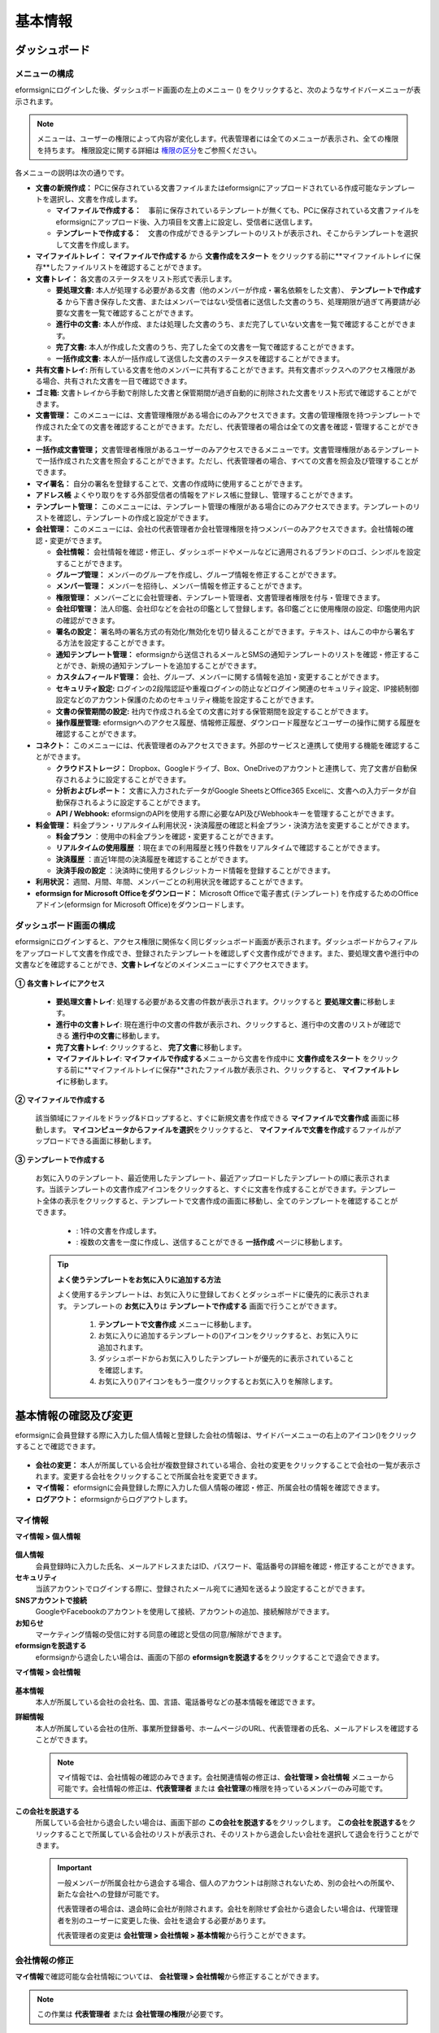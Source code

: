 ============
基本情報
============


----------------------
ダッシュボード
----------------------


メニューの構成
~~~~~~~~~~~~~~~~~~~~~~~~~~~~~~~~

eformsignにログインした後、ダッシュボード画面の左上のメニュー (|image1|) をクリックすると、次のようなサイドバーメニューが表示されます。

.. note::

   メニューは、ユーザーの権限によって内容が変化します。代表管理者には全てのメニューが表示され、全ての権限を持ちます。
   権限設定に関する詳細は `権限の区分 <chapter2.html#permissions>`__\ をご参照ください。

.. figure:: resources/dashboard_menu_expand.png
   :alt: eformsignのメニューの構成
   :width: 700px


各メニューの説明は次の通りです。

-  **文書の新規作成：**
   PCに保存されている文書ファイルまたはeformsignにアップロードされている作成可能なテンプレートを選択し、文書を作成します。

   -  **マイファイルで作成する：**　事前に保存されているテンプレートが無くても、PCに保存されている文書ファイルをeformsignにアップロード後、入力項目を文書上に設定し、受信者に送信します。

   -  **テンプレートで作成する：**　文書の作成ができるテンプレートのリストが表示され、そこからテンプレートを選択して文書を作成します。


-  **マイファイルトレイ：** **マイファイルで作成する** から **文書作成をスタート** をクリックする前に**マイファイルトレイに保存**したファイルリストを確認することができます。


-  **文書トレイ：** 各文書のステータスをリスト形式で表示します。

   -  **要処理文書:** 本人が処理する必要がある文書（他のメンバーが作成・署名依頼をした文書）、 **テンプレートで作成する** から下書き保存した文書、またはメンバーではない受信者に送信した文書のうち、処理期限が過ぎて再要請が必要な文書を一覧で確認することができます。

   -  **進行中の文書:** 本人が作成、または処理した文書のうち、まだ完了していない文書を一覧で確認することができます。

   -  **完了文書:** 本人が作成した文書のうち、完了した全ての文書を一覧で確認することができます。

   -  **一括作成文書:** 本人が一括作成して送信した文書のステータスを確認することができます。


-  **共有文書トレイ:** 所有している文書を他のメンバーに共有することができます。共有文書ボックスへのアクセス権限がある場合、共有された文書を一目で確認できます。

-  **ゴミ箱:** 文書トレイから手動で削除した文書と保管期間が過ぎ自動的に削除された文書をリスト形式で確認することができます。

-  **文書管理：** このメニューには、文書管理権限がある場合にのみアクセスできます。文書の管理権限を持つテンプレートで作成された全ての文書を確認することができます。ただし、代表管理者の場合は全ての文書を確認・管理することができます。

-  **一括作成文書管理；** 文書管理者権限があるユーザーのみアクセスできるメニューです。文書管理権限があるテンプレートで一括作成された文書を照会することができます。ただし、代表管理者の場合、すべての文書を照会及び管理することができます。


-  **マイ署名：** 自分の署名を登録することで、文書の作成時に使用することができます。

-  **アドレス帳** よくやり取りをする外部受信者の情報をアドレス帳に登録し、管理することができます。

-  **テンプレート管理：** このメニューには、テンプレート管理の権限がある場合にのみアクセスできます。テンプレートのリストを確認し、テンプレートの作成と設定ができます。


-  **会社管理：** このメニューには、会社の代表管理者か会社管理権限を持つメンバーのみアクセスできます。会社情報の確認・変更ができます。

   -  **会社情報：** 会社情報を確認・修正し、ダッシュボードやメールなどに適用されるブランドのロゴ、シンボルを設定することができます。

   -  **グループ管理：** メンバーのグループを作成し、グループ情報を修正することができます。

   -  **メンバー管理：** メンバーを招待し、メンバー情報を修正することができます。

   -  **権限管理：** メンバーごとに会社管理者、テンプレート管理者、文書管理者権限を付与・管理できます。

   -  **会社印管理：** 法人印鑑、会社印などを会社の印鑑として登録します。各印鑑ごとに使用権限の設定、印鑑使用内訳の確認ができます。

   -  **署名の設定：** 署名時の署名方式の有効化/無効化を切り替えることができます。テキスト、はんこの中から署名する方法を設定することができます。

   -  **通知テンプレート管理：** eformsignから送信されるメールとSMSの通知テンプレートのリストを確認・修正することができ、新規の通知テンプレートを追加することができます。

   -  **カスタムフィールド管理：** 会社、グループ、メンバーに関する情報を追加・変更することができます。

   -  **セキュリティ設定:** ログインの2段階認証や重複ログインの防止などログイン関連のセキュリティ設定、IP接続制御設定などのアカウント保護のためのセキュリティ機能を設定することができます。

   -  **文書の保管期間の設定:** 社内で作成される全ての文書に対する保管期間を設定することができます。

   -  **操作履歴管理:** eformsignへのアクセス履歴、情報修正履歴、ダウンロード履歴などユーザーの操作に関する履歴を確認することができます。 


-  **コネクト：** このメニューには、代表管理者のみアクセスできます。外部のサービスと連携して使用する機能を確認することができます。

   -  **クラウドストレージ：** Dropbox、Googleドライブ、Box、OneDriveのアカウントと連携して、完了文書が自動保存されるように設定することができます。

   -  **分析およびレポート：** 文書に入力されたデータがGoogle SheetsとOffice365 Excelに、文書への入力データが自動保存されるように設定することができます。

   -  **API / Webhook:** eformsignのAPIを使用する際に必要なAPI及びWebhookキーを管理することができます。


-  **料金管理：** 料金プラン・リアルタイム利用状況・決済履歴の確認と料金プラン・決済方法を変更することができます。

   -  **料金プラン** ：使用中の料金プランを確認・変更することができます。

   -  **リアルタイムの使用履歴** ：現在までの利用履歴と残り件数をリアルタイムで確認することができます。

   -  **決済履歴** ：直近1年間の決済履歴を確認することができます。

   -  **決済手段の設定** ：決済時に使用するクレジットカード情報を登録することができます。

-  **利用状況：** 週間、月間、年間、メンバーごとの利用状況を確認することができます。


-  **eformsign for Microsoft Officeをダウンロード：** Microsoft Officeで電子書式 (テンプレート) を作成するためのOfficeアドイン(eformsign for Microsoft Office)をダウンロードします。



ダッシュボード画面の構成
~~~~~~~~~~~~~~~~~~~~~~~~~~~~

eformsignにログインすると、アクセス権限に関係なく同じダッシュボード画面が表示されます。ダッシュボードからフィアルをアップロードして文書を作成でき、登録されたテンプレートを確認しずぐ文書作成ができます。また、要処理文書や進行中の文書などを確認することができ、**文書トレイ**\ などのメインメニューにすぐアクセスできます。

.. figure:: resources/dashboard_main.png
   :alt: ダッシュボード画面
   :width: 700px


**① 各文書トレイにアクセス**

   - **要処理文書トレイ**\ : 処理する必要がある文書の件数が表示されます。クリックすると **要処理文書**\ に移動します。

   - **進行中の文書トレイ**\ : 現在進行中の文書の件数が表示され、クリックすると、進行中の文書のリストが確認できる **進行中の文書**\ に移動します。

   - **完了文書トレイ**\ : クリックすると、 **完了文書**\ に移動します。

   - **マイファイルトレイ**\ : **マイファイルで作成する**\ メニューから文書を作成中に **文書作成をスタート** をクリックする前に**マイファイルトレイに保存**されたファイル数が表示され、クリックすると、 **マイファイルトレイ**\ に移動します。

**② マイファイルで作成する**
   
   該当領域にファイルをドラッグ&ドロップすると、すぐに新規文書を作成できる **マイファイルで文書作成** 画面に移動します。
   **マイコンピュータからファイルを選択**\ をクリックすると、 **マイファイルで文書を作成**\ するファイルがアップロードできる画面に移動します。


**③ テンプレートで作成する**

   お気に入りのテンプレート、最近使用したテンプレート、最近アップロードしたテンプレートの順に表示されます。当該テンプレートの文書作成アイコンをクリックすると、すぐに文書を作成することができます。テンプレート全体の表示をクリックすると、テンプレートで文書作成の画面に移動し、全てのテンプレートを確認することができます。

    - |image2| : 1件の文書を作成します。

    - |image3| : 複数の文書を一度に作成し、送信することができる **一括作成** ページに移動します。


   .. tip::

      **よく使うテンプレートをお気に入りに追加する方法**

      よく使用するテンプレートは、お気に入りに登録しておくとダッシュボードに優先的に表示されます。
      テンプレートの **お気に入り**\ は **テンプレートで作成する** 画面で行うことができます。

         .. figure:: resources/template_favorite.png
            :alt: テンプレートのお気に入り
            :width: 500px

         1. **テンプレートで文書作成** メニューに移動します。
         2. お気に入りに追加するテンプレートの(|image4|)アイコンをクリックすると、お気に入りに追加されます。
         3. ダッシュボードからお気に入りしたテンプレートが優先的に表示されていることを確認します。
         4. お気に入り(|image5|)アイコンをもう一度クリックするとお気に入りを解除します。



--------------------------
基本情報の確認及び変更
--------------------------

eformsignに会員登録する際に入力した個人情報と登録した会社の情報は、サイドバーメニューの右上のアイコン(|image6|)をクリックすることで確認できます。

.. figure:: resources/menu-personalinfo.png
   :alt: マイ情報確認メニューアイコン
   :width: 700px


-  **会社の変更：** 本人が所属している会社が複数登録されている場合、会社の変更をクリックすることで会社の一覧が表示されます。変更する会社をクリックすることで所属会社を変更できます。

-  **マイ情報：** eformsignに会員登録した際に入力した個人情報の確認・修正、所属会社の情報を確認できます。

-  **ログアウト：** eformsignからログアウトします。

マイ情報
~~~~~~~~~~~~

**マイ情報 > 個人情報**

.. figure:: resources/myinfor-personalinfo-main.png
   :alt: マイ情報 > 個人情報画面
   :width: 730px


**個人情報**
   会員登録時に入力した氏名、メールアドレスまたはID、パスワード、電話番号の詳細を確認・修正することができます。


**セキュリティ**
   当該アカウントでログインする際に、登録されたメール宛てに通知を送るよう設定することができます。


**SNSアカウントで接続**
   GoogleやFacebookのアカウントを使用して接続、アカウントの追加、接続解除ができます。

**お知らせ**
   マーケティング情報の受信に対する同意の確認と受信の同意/解除ができます。

**eformsignを脱退する**
   eformsignから退会したい場合は、画面の下部の **eformsignを脱退する**\ をクリックすることで退会できます。

**マイ情報 > 会社情報**

.. figure:: resources/myinfo-companyinfo.png
   :alt: マイ情報 > 会社情報画面
   :width: 730px


**基本情報**
   本人が所属している会社の会社名、国、言語、電話番号などの基本情報を確認できます。

**詳細情報**
   本人が所属している会社の住所、事業所登録番号、ホームページのURL、代表管理者の氏名、メールアドレスを確認することができます。

   .. note::

      マイ情報では、会社情報の確認のみできます。会社関連情報の修正は、**会社管理 > 会社情報** メニューから可能です。会社情報の修正は、**代表管理者** または **会社管理**\ の権限を持っているメンバーのみ可能です。

**この会社を脱退する**
   所属している会社から退会したい場合は、画面下部の **この会社を脱退する**\ をクリックします。
   **この会社を脱退する**\ をクリックすることで所属している会社のリストが表示され、そのリストから退会したい会社を選択して退会を行うことができます。

   .. important::

      一般メンバーが所属会社から退会する場合、個人のアカウントは削除されないため、別の会社への所属や、新たな会社への登録が可能です。

      代表管理者の場合は、退会時に会社が削除されます。会社を削除せず会社から退会したい場合は、代理管理者を別のユーザーに変更した後、会社を退会する必要があります。

      代表管理者の変更は **会社管理 > 会社情報 > 基本情報**\ から行うことができます。

会社情報の修正
~~~~~~~~~~~~~~~~~~~~~~~~~~~~

**マイ情報**\ で確認可能な会社情報については、 **会社管理 > 会社情報**\ から修正することができます。 

.. note::

   この作業は **代表管理者** または **会社管理の権限**\ が必要です。


**登録されている会社の情報の修正方法**

1. サイドバーのメニューから **会社管理 > 会社情報**\ に移動します。

.. figure:: resources/managecompany-companyinfo-menu.png
   :alt: 会社管理 > 会社情報メニュー
   :width: 750px


2. **会社情報 > 基本情報** 画面で修正したい情報の **修正**\ をクリックします。

3. 修正が完了したら、 **保存** ボタンをクリックします。

   |image9|

.. _brand:

ブランド
~~~~~~~~~~~~

会社のロゴやシンボルを登録して、eformsignのダッシュボードとサイドバーのメニューに表示できます。文書の検討を依頼する際に送信するメールのテンプレートにも表示できます。

.. note::

   **ロゴとシンボルの違い**

   ロゴもシンボルも、会社を代表するイメージとなります。ロゴは横長の画像にブランド名が書かれている形式、シンボルは正方形の画像のみの形式です。

   **推奨サイズ** 

   - ロ   ゴ: 512 x 128の横長、背景透過画像

   - シンボル: 120 x 120の正方形、背景透過画像

**会社のロゴの登録方法**

.. figure:: resources/managecompany-brand.png
   :alt: 会社情報 > ブランドのロゴ、シンボルの登録
   :width: 750px


1. サイドバーのメニューから **会社管理 > 会社情報**\ に移動します。

2. **ブランド** タブをクリックします。

3. **ブランドイメージ > ロゴ** のロゴ画像をクリックします。

4. 画像アップロードのポップアップが表示されたら、PCに保存されているロゴの画像ファイルを選択してアップロードします。

   -  画像サイズ：幅512px、縦128pxを推奨

   -  ファイルサイズ：最大300KBまで

   -  ファイル形式：PNG、JPG、JPEG、GIF

5. 画面右上の保存ボタンをクリックします。

6. ダッシュボードで変更されたロゴを確認します。


.. _permissions:

-------------
権限の区分
-------------

eformsignでは各メンバーに権限を付与することができます。テンプレートごとの権限を含む、全5種類の権限を管理することができます。各ユーザーの権限は、次のように区分されます。

-  **代表管理者**

   会社の代表者として、eformsignの使用に関わる全ての権限を持ちます。

-  **会社管理者**

   **会社管理** メニューにアクセスできます。会社情報、メンバー、グループなどを管理ができ、 **メンバーの招待** と **文書の移管** ができます。

-  **テンプレート管理者**

   **テンプレート管理** メニューにアクセスできます。テンプレート管理メニューからファイルをアップロードするか、Office製品からテンプレートを新規作成して新規テンプレートとして登録することができます。また、テンプレートの修正、配布、削除を行うことができます。

-  **文書管理者**

   **文書管理** メニューにアクセスできます。テンプレートごとの作成された文書の閲覧、ダウンロードができます。文書管理権限を持つ文書の閲覧・ダウンロードができるほか、権限範囲によっては文書の無効化、削除ができます。

-  **テンプレートの作成権限**

   **テンプレート管理** メニューにアクセスできます。 **テンプレート管理** メニューからファイルをアップロードし、MS Officeからテンプレートを作成して登録できます。


.. note::

   管理者権限およびテンプレートの作成権限は、 **会社管理>権限管理** メニューから設定できます。 **代表管理者**\ は全ての権限を設定でき、 **会社管理者**\ は会社管理者を除いた権限を設定できます。


-  **テンプレートごとの権限**

   テンプレートごとにメンバーまたはグループに対し、次のような権限を付与できます。

   - **テンプレートの使用権限**

     テンプレートを使用して文書を作成できる権限です。権限を持っているメンバーの　**テンプレートで文書を作成する** 画面にそのテンプレートが表示され、文書を作成できます。

   - **テンプレートの修正権限**

     | テンプレートを修正できる権限です。 
     | ❗テンプレート修正権限は、**テンプレート管理者であるメンバーのみ**\ 付与できます。






代表管理者
~~~~~~~~~~~~~~

会員登録時に会社を新規登録したユーザーが自動的に代表管理者となります。eformsignの使用に関する全ての権限を持つ最高管理者です。

**代表管理者は、**

-  全てのメニューにアクセスできます。

-  テンプレートの作成、変更、削除、管理ができます。

-  全ての文書を作成、表示、無効化などの管理ができます。

-  各メンバーに権限を付与することができます。

-  代表管理者の変更が必要な場合は、他のメンバーに権限を委任できます。


❗代表管理者が退会した場合、会社は削除されます。会社を削除せずに退会するには、代表管理者を他のメンバーに変更してから退会する必要があります。


**代表管理者の変更方法**


1. サイドバーのメニューから **会社管理 > 会社情報**\ に移動します。

2. **詳細情報**\ の **修正** ボタンをクリックし、 **代表管理者** の右側にある **変更**\のリンクをクリックします。

   .. figure:: resources/Admin-auth-change_1.png
      :alt: 代表管理者変更の位置
      :width: 700px

3. パスワードを入力後、 **次へ** をクリックします。

   .. figure:: resources/input-password.png
      :alt: 代表管理者変更のためのアカウント確認
      :width: 400px


4. **代表管理者変更** のポップアップウィンドウから、代表管理者となるメンバーを検索・選択します。

   .. figure:: resources/Admin-auth-change-popup_1.png
      :alt: 代表管理者変更のポップアップ画面
      :width: 400px

5. **確認** ボタンをクリックすると、代表管理者が変更されます。




会社管理者
~~~~~~~~~~~~~~~~~~

会社管理者は **会社管理** メニューにアクセスできる権限を持ち、会社やメンバー、グループに関する情報を確認、修正、削除することができます。

会社管理者権限は **メンバー管理** または **権限管理** メニューから設定できます。

**会社管理者の設定方法(会社管理 > メンバー管理)**

1. サイドバーのメニューから **会社管理 > メンバー管理**\ に移動します。

2. メンバーリストから **会社管理** 権限を付与したいメンバーを選択します。

3. メンバーリスト右側の **もっと見る** ボタンをクリックした後、 **メンバー情報の修正** をクリックします。

   .. figure:: resources/edit-member-info.png
      :alt: 会社管理の権限の位置
      :width: 700px

4. **メンバー情報の修正** ポップアップで下側の **権限**\で**会社管理**\を選択します。

   .. figure:: resources/company-manage-auth.png
      :alt: 会社管理の権限の位置
      :width: 400px


5. **保存** ボタンをクリックします。


**会社管理者の設定方法(会社管理 > 権限管理)**


1. サイドバーのメニューから **会社管理 > 権限管理**\ に移動します。

2. **会社管理者** 権限設定画面の右上の **会社管理者追加** ボタンをクリックします。 

   .. figure:: resources/add-company-manager.png
      :alt: 権限管理 > 会社管理者追加ボタン
      :width: 700px


3. 会社管理者に設定するメンバーを検索・選択します。 

   .. figure:: resources/add-company-manager-popup.png
      :alt: 権限管理 > 会社管理者追加ポップアップ
      :width: 400px

4. **確認** ボタンを押すと、選択したメンバーが会社管理者に追加されます。 

   .. figure:: resources/company-manager-added.png
      :alt: 権限管理 > 会社管理者追加済み画面
      :width: 700px


.. note::

   会社管理者権限を削除するには、右上のゴミ箱アイコンをクリックし、権限を削除するメンバーを選択後 **削除** ボタンをクリックします。




テンプレート管理者
~~~~~~~~~~~~~~~~~~~~~~~~~~

テンプレート管理者は **テンプレート管理** メニューへのアクセス権限を持っており、テンプレートの登録、修正、配布、削除ができます。

.. note::

   テンプレートを登録したテンプレート管理者が、登録したテンプレートの所有者になります。1つの会社にテンプレート管理者が複数人存在する場合、テンプレート所有者とテンプレート管理者は異なる場合があります。

   テンプレート管理者がテンプレート所有者でない場合、テンプレート設定を表示して設定内容の確認、テンプレートの複製のみ可能です。

テンプレート管理者権限は **メンバー管理** メニューまたは **権限管理** メニューから設定できます。



**テンプレート管理者の設定方法(会社管理 > メンバー管理)**


1. サイドバーのメニューから **会社管理 > メンバー管理**\ に移動します。

2. メンバーリストから、テンプレート管理の権限を付与するメンバーを選択します。

3. メンバーリスト右側の **もっと見る** ボタンをクリックした後、**メンバー情報の修正**\をクリックします。

   .. figure:: resources/edit-member-info.png
      :alt: テンプレート管理の権限の位置
      :width: 700px

4. **メンバー情報の修正**\ ポップアップで下側の **権限**\ で **テンプレート管理**\ を選択します。

   .. figure:: resources/template-manage-auth.png
      :alt: テンプレート管理の権限の位置2
      :width: 400px

5. **保存** ボタンをクリックします。


**テンプレート管理者の設定方法(会社管理 > 権限管理)**


1. サイドバーメニューから **会社管理 > 権限管理**\ に移動します。
2. メニューから **テンプレート管理者**\ をクリックします。
3. 右上の **テンプレート管理者を追加** ボタンをクリックします。 

   .. figure:: resources/add-template-manager.png
      :alt: 権限管理 > テンプレート管理者追加ボタン
      :width: 700px


4. テンプレート管理者に設定するメンバーを検索・選択します。 

   .. figure:: resources/add-template-manager-popup.png
      :alt: 権限管理 > テンプレート管理者追加ポップアップ
      :width: 400px

5. **確認** ボタンを押すと、選択したメンバーがテンプレート管理者に追加されます。 

   .. figure:: resources/template-manager-added.png
      :alt: 権限管理 > テンプレート管理者追加済み画面
      :width: 700px


.. note::

   **各テンプレート管理の所有テンプレートの確認**

   テンプレート管理者のリストでは、各テンプレート管理者の所有するテンプレートの数を確認することができます。**詳細を見る**\ をクリックすると、その管理者が所有するテンプレートをリスト形式で確認することができます。

      .. figure:: resources/template-manager-templatesowned.png
        :alt: 権限管理 > テンプレート管理詳細
        :width: 700px

   **テンプレート管理詳細** ポップアップでは、そのテンプレート管理者は持つテンプレートをリスト形式で確認することができ、テンプレート名にマウスオーバーすると **所有者変更** ボタンが表示され、クリックすると所有者を他のメンバーに変更することができる設定画面が表示されます。



.. _docmanager_permissions:

文書管理者
~~~~~~~~~~~~~~~~~~

文書管理者は、 **文書管理** メニューにアクセスすることができます。文書管理者権限を持つテンプレートで作成された文書を閲覧・ダウンロードすることができるほか、管理範囲によっては文書を無効化・削除することができます。


**文書管理者権限の設定方法**


1. サイドバーメニューから **会社管理 > 権限管理**\ に移動します。

2. 権限メニューから **文書管理者**\ をクリックします。 

3. 右上の **文書管理者を追加** ボタンをクリックします。 

   .. figure:: resources/add-document-manager.png
      :alt: 権限管理 > 文書管理者画面
      :width: 700px


4. 文書管理者に設定するメンバーを検索・選択します。 

   .. figure:: resources/add-document-manager-popup.png
      :alt: 権限管理 > 文書管理者追加ポップアップ
      :width: 400px

5. **確認** ボタンをクリックすると、選択したメンバーが文書管理者に追加されます。

   .. figure:: resources/document-manager-added.png
      :alt: 権限管理 > 文書管理者追加済み画面
      :width: 700px

6. リストから追加したメンバーの右側の **設定** ボタンをクリックし、管理文書に関する詳細な設定を行います。

   .. figure:: resources/document-manager-setting-popup.png
      :alt: 権限管理 > 文書管理者ポップアップ
      :width: 400px

   .. note::

      **管理文書の設定方法**

      文書管理者に管理権限を付与する文書の条件を設定します。

      - **文書の条件を選択:**  文書作成者と文書のタイプを選択すると、選択した作成者が作成した文書に対する管理権限が付与されます。 
        例） '人事部'で作成した'雇用契約書'に対する文書管理者を設定する場合、作成者に'人事部'、文書のタイプにテンプレートリストの'雇用契約書'を選択します。 

         - **作成者** 
            文書を作成した作成者をすべてのメンバー、グループ、各メンバーの中から選択します。

            - **詳細条件の設定:** 作成者情報(ID、メールアドレス、氏名など)をもとにキーワードを設定後、そのキーワードと完全一致/部分一致する条件を設定します。設定した条件によって、キーワードと完全一致/部分一致する文書が当該文書管理者の文書管理メニューに表示されます。

              .. figure:: resources/document-manager-setting-popup-document-creator.png
                 :alt: 権限管理 > 文書管理者ポップアップ > 作成者 > 詳細条件
                 :width: 500px

         - **文書のタイプ**
            - **すべての文書:** 選択した作成者が作成した全ての文書を管理します。
            - **テンプレートで作成されたすべての文書:** 選択した作成者が作成した文書のうち、テンプレートから作成した全ての文書を管理します。
            - **マイファイルで作成されたすべての文書:** 選択した作成者が **マイファイルで作成する** メニューから作成した全ての文書を管理します。
            - **テンプレートリスト:** 選択した作成者が当該テンプレートで作成した文書を管理します。

               .. figure:: resources/document-manager-setting-popup-document-type-templete.png
                  :alt: 権限管理 > 文書管理者ポップアップ > 文書タイプ
                  :width: 400px

            - **詳細条件の設定:** 文書の種類を選択後、文書に入力された内容をもとにキーワード/範囲/期間を設定します。フィールド名に入力項目IDを入力し、キーワード（完全一致/部分一致）、範囲または期間を設定します。条件に該当する文書が、文書管理者の文書管理メニューに表示されます。

               .. figure:: resources/document-manager-setting-popup-document-type.png
                  :alt: 権限管理 > 文書管理者ポップアップ > 文書タイプ > 詳細条件
                  :width: 400px

         - 📣 詳細条件は複数設定することができ、 **OR条件** が適用されます。また、 **一括作成文書管理** には適用されません。



      - **管理範囲を選択:** 文書の条件で設定した文書に関する管理範囲を設定します。

         -  **プレビュー及びダウンロード:** 文書管理者の基本権限です。文書管理者に選択された時点で自動的に付与され、変更することはできません。文書管理権限を持つグループ・メンバーの全ての文書を閲覧することができます。

         -  **文書を無効化する:** 進行中の文書に対して無効化することができる権限です。

         -  **文書の永久削除:** システム上から文書を永久的に削除することができる権限です。
  
   .. tip::

      下部の **+ 管理文書を追加**\ をクリックすると、文書の条件を複数設定することができます。

         .. figure:: resources/document-manager-setting-popup2.png
            :alt: 権限管理 > 文書管理者ポップアップ2
            :width: 400px



.. _permissionsforcreatingtemplate:


テンプレートの作成権限
~~~~~~~~~~~~~~~~~~~~~~~~~~~~~~~~~~~~

テンプレートの作成権限を持つメンバーは **テンプレート管理** メニューにアクセスでき、テンプレートを作成できます。

.. note::

   テンプレートを作成したメンバーが当該テンプレートの所有者になります。
   テンプレートの使用権限を本人以外のメンバーに付与する場合、テンプレート管理者にテンプレートの配布要請をする必要があります。
   テンプレートの所有者ではない場合、当該テンプレートの設定確認とテンプレート複製のみできます。

テンプレートの作成権限は **会社管理 > 権限管理** メニューから設定できます。


**テンプレートの作成権限を設定する方法**


1. **会社管理 > 権限管理**\ メニューに移動します。

2. 左のサイドメニューから **テンプレートの作成**\ をクリックして移動します。

3. テンプレートの作成k源源は全メンバーにするか、管理者またはグループを選択して設定できます。

   - **全メンバー:** 会社に所属された全てのメンバーがテンプレートを作成できます。 
   - **管理者・グループ:** 会社管理者、テンプレート管理者、文書管理者または特定のグループを選択できます。

   .. figure:: resources/create-template-auth.png
      :alt: テンプレートの作成権限
      :width: 700px

4. **管理者・グループ** 選択するとテンプレート管理者がデフォルトで追加され、 **管理者・グループ追**\ をクリックして他の管理者やグループを追加することができます。

   .. figure:: resources/create-template-auth-add-group.png
      :alt: テンプレートの作成権限 - グループ追加
      :width: 400px


.. _permissionsfortemplate:

各テンプレートの権限
~~~~~~~~~~~~~~~~~~~~~~~~~~~~~~~~~~~~~~~~~

各テンプレートを使って文書の作成ができる **テンプレートの使用権限**\ と、各テンプレートを修正できる **修正権限**\ があります。

- **テンプレートの使用権限：**\ この権限が付与されたメンバーは **文書の新規作成 > テンプレートで文書作成する**  メニュー画面から、権限を持つテンプレートを使用して文書を作成できます。

- **テンプレートの修正権限：**\ この権限が付与されたメンバーは **テンプレート管理**\ から、権限を持つテンプレートを修正することができます。


.. caution::

   テンプレートの修正権限は **テンプレート管理者** にのみ付与することができます。 



**権限の付与方法**

.. note::

   この作業には **代表管理者** または **テンプレート管理** の権限が必要です。

1. サイドバーのメニューから **テンプレート管理**\ に移動します。

2. **テンプレートの設定** ボタンをクリックします。

   .. figure:: resources/template-manage-setting.png
      :alt: テンプレートの設定ボタンの位置
      :width: 700px


3. **権限の設定** タブを選択します。

   .. figure:: resources/document-creator-auth_1.png
      :alt: テンプレート設定 > 権限の設定タブの位置
      :width: 700px

4. それぞれの権限を付与するグループまたはメンバーを選択します。

5. **保存** ボタンをクリックします。

.. _manage_members_groups:

----------------------------------
メンバー及びグループの管理
----------------------------------

**会社管理** メニューでは、メンバーの招待/削除/修正、グループの作成/追加/削除ができます。

.. figure:: resources/menu-group-member-manage.png
   :alt: 企業管理 > グループ/メンバー管理
   :width: 700px

メンバー管理
~~~~~~~~~~~~~~~~

**メンバー管理**\ メニューでは、メンバーの会社への招待、招待したメンバーの管理ができます。

.. figure:: resources/manage-member.png
   :alt: 会社管理 > メニュー管理
   :width: 700px


**① 活性メンバー**
   招待を承諾し、活性化したメンバーの一覧と情報を確認することができます。

**② 非活性メンバー**
   非活性メンバーの一覧と情報を確認することができます。

**③ 招待メンバー**
   招待したメンバーの一覧と情報を確認することができます。

**④ メンバーリスト**
   リスト内のメンバーをクリックすることで、右側の **メンバー情報**\ タブから情報を確認、修正、削除することができます。

**⑤ メンバー情報の修正**
   メンバー情報の確認と修正や、メンバーの状態の変更、会社管理とテンプレート管理の権限の付与ができます。

**⑥ フィールド値設定**
   メンバーに関するフィールド値を設定することができます。


**⑦ 共有文書トレイの移管**
   メンバーが所有する共有文書トレイを保管のメンバーに移管することができます。所有する共有文書トレイが複数ある場合、まとめて移管/個別に移管することもできます。


**⑧ 文書の移管**
   メンバーがeformsignを使用しなくなる場合や、部署の変更などによる文書の移管が必要な場合に使用します。当該メンバーが処理済み/処理待ちの文書を他のメンバー移管することができます。

**⑨ メンバーを一括招待**
   メンバー招待の際、複数のメンバーを一括招待できます。

**⑩ メンバー招待**
   メールまたはIDでメンバーを招待することができます。

   .. important::

      メンバー招待の際、メールまたはSMSで送信されたメンバー招待リンクは7日間有効です。
      メンバー招待後、招待されたメンバーが7日以内に招待を受け入れなかった場合は無効なメンバーになります。招待が必要な場合、再度同じ手順で招待してください。

**⑪ メンバーリストをダウンロード**
   会社に所属するメンバーのリストをCSVファイルでダウンロードすることができます。


**⑫ メンバーの削除**
   **ごみ箱** アイコンをクリックすると、メンバーリストの左側のチェックボックスが活性化します。削除するメンバーを選択し、**削除** ボタンをクリックすると、メンバーが削除されます。



グループ管理
~~~~~~~~~~~~~~~~

グループ管理メニューでは、グループの作成、グループ情報の確認/変更/削除ができます。

.. figure:: resources/manage-group.png
   :alt: 企業管理 > グループ管理
   :width: 700px


**① グループ情報**
   グループリストから情報を確認したいグループをクリックすると、右側のグループ情報タブからグループ名とグループの詳細を確認・修正することができます。

**② メンバーリスト**
   グループに所属しているメンバーのリストを表示し、メンバーを追加または削除することができます。

**③ フィールド値の設定**
   グループに関するフィールド値を設定できます。

**④ グループの追加**
   グループの追加をクリックすると、**グループの追加** ポップアップウィンドウが表示されます。グループ名とグループの詳細を入力し、メンバーを検索・追加することでグループを作成することができます。

**⑤ グループの削除**
   **ごみ箱** アイコンをクリックすると、グループリストの左側にあるチェックボックスが活性化します。削除したいグループを選択し、 **削除**\ ボタンをクリックするとグループが削除されます。



.. _mysignature:

------------------------------
マイ署名の管理
------------------------------

**マイ署名** メニューから **サイン、イニシャル、印鑑・スタンプ**\ を登録しておくと、文書を作成する際に登録されている署名を簡単に使うことができます。


.. _registersignature:

**サイン/イニシャルの登録方法**
~~~~~~~~~~~~~~~~~~~~~~~~~~~~~~~~~~~~~~~~~

.. note::

   作業は **PC、モバイル、アプリケーション**\ で行うことができます。

.. figure:: resources/menu-mysignature.png
   :alt: マイ署名の管理画面
   :width: 700px


1. サイドバーのメニューから **マイ署名** に移動します。

2. 登録ボタンをクリックします。

   .. figure:: resources/mysignature-register.png
      :alt: 署名の登録画面
      :width: 700px

   -  **手書き**\

      画面に署名を描いて入力します。

   -  **キーボード**\

      名前を入力して、任意のフォントを選択して適用できます。

   -  **モバイル**\

      モバイル端末のカメラでQRコードを読み取ると、端末上に署名パッド画面が表示されます。署名パッドに署名を描いて送信を押すと、描いた署名が入力されます。

   -  **eformsignアプリ**\

      接続したいモバイルデバイスを選択後、**送信** ボタンをクリックすると、選択した端末にインストールされているeformsignアプリで署名をすることができます。

3. **OK** ボタンをクリックして、署名を保存します。

4. **編集、削除** ボタンをクリックして、署名を編集または削除します。


.. tip::

   **署名方式の設定**

   電子文書に添付する署名の方式を設定することができます。

   **会社管理** > **署名の設定** から手書き、キーボードのうち、文書の署名欄に表示する署名の方式を表示/非表示できます。

   .. figure:: resources/signature-method-jp.png
      :alt: 署名方式の設定
      :width: 700px


.. _registerstamp:

**スタンプの登録方法**
~~~~~~~~~~~~~~~~~~~~~~~~~~~~~~~~~~~~~~~~~~~~

文書に直接署名するのではなく、職印や印鑑が必要な場合もあります。eformsignでは、はんこを3つの方法で登録して使用することができます。

1. `スタンプの作成 <chapter2.html#createstamp>`__\
2. `スタンプ画像のアップロード <chapter2.html#uploadstampimage>`__\
3. `実物スタンプスキャン <chapter2.html#scanstamp>`__\

.. important::

   **❗マイ署名のスタンプは社印とは別物です。** 

   会社の法人印鑑など、会社単位で使用する印鑑は `会社印 <chapter2.html#company-stamp>`__\ に登録し、使用してください。 

   会社印として登録すると、メンバー/グループごとに使用権限が付与され、使用履歴などを確認できるようになります。  

.. _createstamp:

スタンプの作成
-----------------------------

名前、日付など、印鑑に入れる各情報を入力し、印鑑のデザインを選択してお好きな印鑑をすぐに作成することができます。

1. サイドバーメニューから **マイ署名**\ に移動します。

2. **登録** ボタンをクリックします。

   .. figure:: resources/signature-stamp-register.png
      :alt: スタンプの登録
      :width: 700px


3. スタンプに表示する名前を入力します。スタンプのデザインに応じて、日付形式と追加情報（例：会社名）を入力します。

   .. figure:: resources/signature-stamp-create-stamp.png
      :alt: マイ署名 > スタンプの登録
      :width: 400px

4. スタンプの色を選択し、 **適用** ボタンをクリックします。

5. お好みのスタンプのデザインを選択し、 **保存** ボタンをクリックします。

.. note::

   日付が入ったスタンプを選択すると、当該スタンプ印鑑を押す際に「今日の日付」が自動的に適用されます。

6. **編集、削除** ボタンを押すと登録された印鑑を編集または削除します。

.. tip::

   **スタンプ作成機能の無効化について**

   署名欄への入力時に **スタンプ作成**\ を非表示にするには、**会社管理 > 署名の設定**\ から **スタンプ作成の無効化** にチェックを入れます。


   .. figure:: resources/signature-stamp-limit-create-stamp.png
      :alt: 会社管理 > 署名の設定
      :width: 700px



.. _uploadstampimage:

スタンプ画像のアップロード
-----------------------------

.. note::

   事前にスタンプの画像を準備する必要があります。

   -  ファイル形式：PNG、JPG
   -  ファイルサイズ：最大500KBまで

1. サイドバーのメニューから **マイ署名**\ に移動します。

2. **スタンプの登録** ボタンをクリックします。

   .. figure:: resources/signature-stamp-register.png
      :alt: スタンプの登録ボタン
      :width: 700px


3. **スタンプ** の画像領域をクリックすると、PC内の画像を選択するポップアップウィンドウが表示されます。登録するスタンプ画像を選択します。

   .. figure:: resources/signature-stamp-image-upload1.png
      :alt: マイ署名 > スタンプの登録
      :width: 400px

4. **OK** ボタンをクリックして、スタンプを保存します。

5. **編集、削除** ボタンをクリックして、登録したスタンプを編集・削除します。


.. _scanstamp:

**スタンプのスキャン**
-----------------------------

.. note::

   登録するスタンプとeformsignから提供している **スタンプスキャン用紙**\ をダウンロード後、印刷して使用します。
   スキャン用紙は必ずスキャン領域が鮮明に映るように印刷してください。


**PCでのスタンプスキャン**


1. **マイ署名**\ のメニューから **スタンプの登録**\ ボタンをクリックし、**スタンプのスキャン** タブをクリックします。

   .. figure:: resources/signature-stamp-scan-popup.png
      :alt: スタンプの登録ボタン
      :width: 300px

2. **スキャン用紙**\ をダウンロードして印刷します。

   .. figure:: resources/signature-stamp-scan-paper.png
      :alt: スタンプスキャン用紙
      :width: 400px

3. **スキャン用紙**\ のスキャン領域の中央に押印します。

4. モバイルデバイスのカメラを起動し、QRコードを読み取るとスタンプスキャン画面に移動します。

5. スタンプスキャン画面で押印したスキャン用紙のスキャン領域を読み取ります。 

6. 出力されたスタンプの画像を確認して保存するとスタンプが登録されます。


**モバイルデバイスでのスタンプスキャン**

1. **マイ署名**\ メニューから **スタンプの登録**\ ボタンをタップし、**スタンプのスキャン** タブをタップします。 

   .. figure:: resources/signature-stamp-scan-popup-mobile.png
      :alt: スタンプスキャンのポップアップ
      :width: 300px

2. **スキャン用紙**\ をダウンロードして印刷します。

3. **スキャン用紙**\ のスキャン領域の中央に押印します。

4. スタンプポップアップの右下の、**開始** ボタンをタップします。

5. 起動したカメラ画面でカメラの使用を許可します。

   .. figure:: resources/stamp-scan-mobile-camera.png
      :alt: カメラ使用の許可
      :width: 300px


6. カメラ画面にスキャン領域を写すと、スタンプが自動的に読み取られます。

7. 出力されたスタンプ画像を確認して保存すると、スタンプが登録されます。



.. _caution_scanstamp:

**スタンプのスキャン時の注意事項**
^^^^^^^^^^^^^^^^^^^^^^^^^^^^^^^^^^^^^^^^^^^^^

.. tip::

   **Tip 1. スキャンの画面に移動しない場合**
   
   端末のモデルや環境によっては、スタンプのスキャン画面に移動しない場合があります。この場合、以下の方法でスタンプのスキャンを行うことができます。

   **1. メインブラウザではない、他のアプリで開いている場合**

      モバイル端末のメインブラウザで文書を開いているかご確認ください。他のアプリを利用してスキャンを行う場合、スタンプが認識されないことがあります。モバイル端末のメインブラウザに変更し、スタンプスキャンを再度お試しください。

   **2. スキャンの画面が表示されず、作業選択の画面が表示される場合**

      一部のAndroidデバイスではスキャンの画面に移動せず、カメラやアルバムなどの選択画面が表示される場合があります。その場合、以下の手順を行ってください。

      ① 選択画面から **カメラ**\ を選択します。
      ② カメラ画面でスタンプスキャン領域が鮮明に映るように撮影します。
      ③ 撮影した写真からスタンプが自動的に読み取られます。

   **Tip 2. スタンプが認識されないと表示される場合**

   一部モバイルブラウザのカメラでは解像度が低く、スタンプが認識されない場合があります。その場合、以下の手順を行ってください。

   .. figure:: resources/stamp-scan-help.png
      :alt: スタンプスキャンの解決方法
      :width: 700px






.. _company_stamp:

----------------
会社印管理
----------------

**会社印管理** メニューでは、社内で使われる法人印鑑、社用印鑑などの会社印を複数登録して管理することができます。
印鑑ごとにメンバーまたはグループの印鑑の使用権限を付与し、印鑑の使用履歴を確認することができます。

.. note::

   会社印の管理には **代表管理者** または **会社管理者** の権限が必要です。 


**会社印**
~~~~~~~~~~~~~~~~~~~~~~

会社で使われる印鑑を複数登録して管理することができます。印鑑ごとに使用権限を付与することができ、印鑑に対する全ての変更履歴を確認することができます。


.. figure:: resources/menu-company-stamp.PNG
   :alt: 会社印管理
   :width: 700px


会社印の登録は、 **会社印の登録** ボタンをクリックすることで行います。会社印名、説明、画像のアップロードまたはスタンプのスキャン、会社印の使用権限を設定できます。

.. figure:: resources/company-stamp-register.png
   :alt: 会社印登録のポップアップ
   :width: 400px



- **会社印名**: 会社印の名前を入力します。

- **カテゴリ**: 会社印を保存するカテゴリを入力します。

   .. tip::

      **カテゴリの活用および入力方法!**
      カテゴリを活用すると会社印をカテゴリ別に分類し保存および管理できます。
      カテゴリ入力欄をクリックすると既存のカテゴリリストが表示されます。既存のカテゴリを選択するか新しいカテゴリ名を入力すると自動にカテゴリが作成されます。
            
      区切り文字（/）を使用すると、複数段階のカテゴリを設定できます。たとえば、カテゴリを **A 본부/영업 1팀**\ と設定すると、1段階目のカテゴリである **A 본부** の中に、2段階目のカテゴリである **営業1チーム** が作成されます。

      .. figure:: resources/company-stamp-category.png
         :alt: カテゴリの入力欄
         :width: 400px 

- **説明**: 会社印についての説明文を入力します。

- **会社印の画像**\: 会社印の画像は **画像のファイルをアップロード** または、 **スタンプのスキャン**\ から登録できます。

   - **編集:** 登録された印鑑を他の印鑑に変更します。
   - **削除:** 登録された印鑑を削除します。
   

- **会社印の使用権限**: 会社印の使用権限をメンバー全体または特定のグループ、特定のメンバーに付与することができます。 

   .. note::

      **会社印の使用権限の詳細オプションの設定方法**
      会社印の使用権限を付与する時、詳細オプションとしてユーザー条件を設定できます。
      ユーザー情報（ID、メールアドレス、名前など）を基準してキーワードに設定した後、当該キーワードと完全一致または部分一致を選択します。
      設定によって当該キーワードと完全一致または部分一致するユーザーのみ当該会社印を使用するように権限を付与します。

      .. figure:: resources/company-stamp-permission-advanced.png
         :alt: ユーザー条件 > 詳細オプション
         :width: 400px 


登録された会社印に対して編集、削除、変更履歴の確認が可能です。
会社印に対する変更履歴は次のように表示されます。

.. figure:: resources/company-stamp-register-history.PNG
   :alt: 会社印変更履歴
   :width: 500px


**社印使用履歴**
~~~~~~~~~~~~~~~~~~~~~~

使用された全ての会社印の履歴を確認することができます。各会社印を使用したメンバー、日付、文書などの情報が表示されます。
会社印が誰によって、いつ使用されたか確認することができ、会社印の使用履歴はCSVファイルでダウンロードすることができます。

.. figure:: resources/company-stamp-history.PNG
   :alt: 会社印使用履歴
   :width: 700px



.. _security_settings:

--------------------
セキュリティ設定
--------------------

セキュリティ上の観点から、権限ごとに特定のIPアドレスからのみログインできるように設定することができます。

.. note::

   セキュリティ設定は **代表管理者** のみ行うことができます。


ログイン設定
~~~~~~~~~~~~~~~~~~~~~~

eformsignアカウントのログイン時の二段階認証、重複ログインの防止、非アクティブユーザーのアクセス制限の設定を行うことができます。



ログインの二段階認証
-----------------------------

アカウント保護の観点から、ログイン時の二段階認証を行うよう設定することができます。

1. **会社管理 > セキュリティ設定** メニューに移動します。
2. ログイン設定から **ログインの二段階認証** にチェックを入れます。

.. figure:: resources/security-2fa-setting.png
   :alt: ログインの二段階認証
   :width: 700px

3. ログインの二段階認証のポップアップ画面を確認し、 **はい**\ をクリックします。

.. figure:: resources/security-2fa-setting-popup.png
   :alt: ログインの二段階認証
   :width: 300px

4. 二段階認証の設定時、ログイン中のアカウントは全て自動的にログアウトされます。以降のログインには二段階認証が必要となります。

.. important::

   二段階認証の設定後、基本認証方式が **Google Authenticatorで認証**\ に設定されます。
   Google Authenticatorを使用するには事前の設定が必要で、 **Google Authenticatorアプリのインストール** が必要です。Google Authenticatorが無い場合は、Google playかApp Storeからアプリのダウンロードを行ってください。



**Google Authenticatorの初回設定**
^^^^^^^^^^^^^^^^^^^^^^^^^^^^^^^^^^^^^^^^^^^^^^^


Google Authenticatorの初回設定の方法は以下の通りです。

1. メールアドレス/SMSによる本人確認を行います。連絡先のメールアドレス/SMSを確認し、 **送信** をクリックします。

   .. figure:: resources/google-otp1.png
      :alt: Google Authenticatorの初回設定1
      :width: 500px

2. 受信した6桁の認証コードを入力欄に入力後、 **次へ**\ をクリックします。

   .. figure:: resources/google-otp2.png
      :alt: Google Authenticatorの初回設定2
      :width: 350px

3. モバイル端末でGoogle Authenticatorを実行し、アプリ画面下側の[＋]アイコンをクリックします。 **QRコードのスキャン** をクリックして、eformsignの画面に表示されたQRコードをスキャンしてGoogle Authenticatorに登録します。

   .. figure:: resources/google-otp3.png
      :alt: Google Authenticatorの初回設定3
      :width: 500px

4. eformsignの画面で **次へ** をクリックするとGoogle Authenticatorの認証画面に移動します。Google Authenticatorアプリの画面に表示された6桁の認証コードをeformsignの入力欄に入力し、 **完了** を押すとログインすることができます。

   .. figure:: resources/google-otp4.png
      :alt: Google Authenticatorの初回設定4
      :width: 500px


.. note::

   **認証方式の変更**

   デフォルトではGoogle Authenticatorにより認証が設定されています。 **変更** を押すとメール・SMSによる認証に切り替えることができます。

   .. figure:: resources/security-2fa-setting2.png
      :alt: 認証方式の変更
      :width: 500px




重複ログインの防止
-----------------------------

アカウント保護の観点から、1つのアカウントに重複してログインできないよう設定します。また、ログインセッションの時間を設定することができ、一定時間操作が無いと自動的にログアウトするよう設定することができます。

1. **会社管理 > セキュリティ設定** メニューに移動します。
2. **ログイン設定**\ から **重複ログインの防止**\ にチェックを入れます。
3. **自動ログアウト時間の設定**\ を変更することができます。ログイン後一定時間操作が行われなかった場合、自動的にログアウトする時間を設定します。デフォルトでは60分となっており、10分～1,440分(24時間)の間で1分単位で設定することができます。
4. **自動ログアウト通知の表示時間設定** を変更することができます。自動ログアウトする前にユーザーの画面に通知が表示されるタイミングを設定します。 デフォルトでは30秒となっており、 **自動ログアウト前の30秒～300秒** の間で1秒単位で設定することができます。

   .. figure:: resources/security-setting-diable-multiple-logins.png
      :alt: 重複ログインの防止
      :width: 500px

5. 重複ログインの防止設定が完了すると、最後にログインした端末・ブラウザのログインのみ維持され、それ以外の端末からは自動でログアウトされます。





非アクティブユーザーのアクセス制限
-------------------------------------


一定期間eformsignサービスにログインしていないアカウントのアクセスを制限する設定を行います。

1. **会社管理> セキュリティ設定** メニューに移動します。
2. **ログイン設定**\ から **非アクティブユーザーのアクセス制限**\ にチェックを入れます。
3. 非アクティブ期間の設定はデフォルトで90日に設定されており、**変更**\ をクリックすると、以下の画面から変更することができます。期間の設定は7日～365日まで1日単位で設定することができます。

   .. figure:: resources/security-setting-inactive-accounts.png
      :alt: 非アクティブユーザーのアクセス制限
      :width: 500px

4. 期間を入力後、 **保存**\ をクリックします。


.. note::
   
   **非アクティブユーザーのアクセス制限の解除手順**

   非アクティブユーザーのアクセス制限によりアクセスが制限されたメンバーへの制限解除は **メンバー管理** から行うことができます。

   .. figure:: resources/security-setting-unlock-inactive-accounts.png
      :alt: 非アクティブユーザーのアクセス制限の解除
      :width: 700px


IP接続制限設定
~~~~~~~~~~~~~~~~~~~~~~

アカウント保護の観点から、権限ごとに特定のIPアドスレからのみログインできるよう設定することができます。


**権限ごとの接続許可IPアドレスの設定方法**
-------------------------------------------

1. **会社管理 > セキュリティ設定** メニューに移動します。

.. figure:: resources/security-settings.png
   :alt: セキュリティ設定
   :width: 700px

2. **セキュリティ設定 > IP接続制御設定** ページから **指定されたIPアドレスからの接続のみ許可**\ を選択します。

.. figure:: resources/security-settings2.png
   :alt: セキュリティ設定
   :width: 700px

3. 接続許可IPアドレスまたはIPアドレスの範囲を入力します。
4. 設定するIPアドレスからログインを許可する権限(代表管理者/会社管理者/メンバー)を選択します。
5. **追加する** ボタンをクリックします。
6. リストに追加された設定情報を確認後、 **保存** ボタンをクリックします。

.. figure:: resources/security-settings1.png
   :alt: セキュリティ設定
   :width: 700px



.. _retention:

-----------------------
文書の保管期間の設定
-----------------------

文書の保管期間を設定することができます。

文書の保管期間は、会社全体またはテンプレートごとに設定することができ、設定された保管期間が過ぎると、その文書は文書トレイから削除されます。

.. note::

   テンプレートごとの文書の保管期間設定は **テンプレート管理 > テンプレート設定 > 全般**\ から設定することができます。詳しい方法は `テンプレート設定 <chapter5.html#general-wd>`__\ からご確認ください。

**文書の保管期間の設定方法**

.. caution::

   ❗文書の保管期間の設定は代表管理者のみ行うことができます。設定すると、 **会社内で作成される全ての文書**\ に適用されます。
   
   ただし、テンプレート設定から保管期間を設定する場合、テンプレート設定から設定された期間が優先して適用されます。

1. **会社管理 > 文書の保管期間の設定** メニューに移動します。

.. figure:: resources/retention-period.png
   :alt: 文書の保管期間の設定
   :width: 700px


2. 文書の保管期間の設定ページで **設定**\ をクリックします。

.. figure:: resources/retention-period1.png
   :alt: 文書の保管期間の設定
   :width: 700px


3. 期間の単位(年/月)を選択後、期間を入力します。

   ➡期間は **最短1ヶ月～最長15年**\に設定することができます。

.. figure:: resources/retention-period2.png
   :alt: 文書の保管期間の設定
   :width: 700px

4. **保存**\ をクリックすると、文書の保管期間が変更され、以降作成される文書に適用されます。



.. important::

   📣 **文書の保管期間に関する補足**

   - 文書の保存期間は、デフォルトで15年間に設定されています。

   - 文書トレイから削除された文書は、14日後、自動的にシステムから完全に削除されます。

   - 会社設定とテンプレート設定の両方が設定されている文書は、テンプレート設定が優先されます。

   - 文書の保管期間の設定を変更すると、変更後、新規作成する文書に対して適用されます。


.. _activity_log:

-----------------------
操作履歴管理
-----------------------

**会社管理 > 操作履歴管理** メニューでは、eformsignユーザーのサービスへのアクセス履歴、情報修正履歴、ダウンロード履歴など、ユーザーの操作に関する履歴を確認・ダウンロードすることができます。 


.. note::

   **操作履歴管理** メニューは **代表管理者**\ のみ閲覧・設定することができます。


アクセス履歴
~~~~~~~~~~~~~~~~~~~~~~

会社に所属するメンバーのeformsignへのログイン/ログアウト、サービス利用制限の解除など、サービスへのアクセスに関する操作履歴を確認することができます。直近2年間の履歴データが保存され、一度に3ヶ月まで表示することができます。

.. figure:: resources/login-history.png
   :alt: アクセス履歴
   :width: 700px
 

情報修正履歴
~~~~~~~~~~~~~~~~~~~~~~

会社に所属するメンバーのユーザー情報の修正に関する操作履歴を確認することができます。直近2年間の履歴データが保存され、一度に3ヶ月まで表示することができます。

.. figure:: resources/profile-revision-history.png
   :alt: 情報修正履歴
   :width: 700px

ダウンロード履歴
~~~~~~~~~~~~~~~~~~~~~~

会社に所属するメンバーの文書トレイ、メンバー管理、会社印管理、利用状況、操作履歴管理メニューからダウンロードした履歴を確認することができます。直近2年間の履歴データが保存され、一度に3ヶ月まで表示することができます。

.. figure:: resources/download-history.png
   :alt: ダウンロード履歴
   :width: 700px 
 

文書履歴
~~~~~~~~~~~~~~~~~~~~~~

文書の作成、閲覧、削除など、文書に関する操作履歴を確認することができます。メンバーだけでなく、文書に関わる外部受信者のログインも記録されます。直近2年間の履歴データが保存され、一度に3ヶ月まで表示することができます。

.. figure:: resources/document-history.png
   :alt: 文書履歴
   :width: 700px
 
権限管理履歴
~~~~~~~~~~~~~~~~~~~~~~

メンバーの権限変更など、権限に関する管理メニューでの操作に関する履歴を確認することができます。直近2年間の履歴データが保存され、一度に3ヶ月まで表示することができます。

.. figure:: resources/permission-management-history.png
   :alt: 文書の保管期間の設定
   :width: 700px



.. |image1| image:: resources/menu_icon.png
   :width: 20px
.. |image2| image:: resources/template-create-icon.PNG
   :width: 20px
.. |image3| image:: resources/template-bulkcreate-icon.PNG
   :width: 20px
.. |image4| image:: resources/favorites-icon.PNG
   :width: 20px
.. |image5| image:: resources/favorites-added-icon.PNG
   :width: 20px
.. |image6| image:: resources/menu-hamberger-icon.png
   :width: 20px
.. |image8| image:: resources/managecompany-companyinfo.png
   :width: 700px
.. |image9| image:: resources/managecompany-companyinfo-edit_1.png
   :width: 700px
.. |image10| image:: resources/config-icon.PNG
